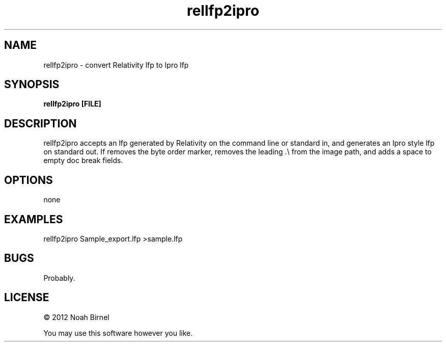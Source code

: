 .TH rellfp2ipro 1 rellfp2ipro\-0.0.1
.SH NAME
rellfp2ipro \- convert Relativity lfp to Ipro lfp
.SH SYNOPSIS
.B rellfp2ipro [FILE]
.SH DESCRIPTION
rellfp2ipro accepts an lfp generated by Relativity on the command line
or standard in, and generates an Ipro style lfp on standard out.
If removes the byte order marker, 
removes the leading \&.\\ from the image path,
and adds a space to empty doc break fields.
.SH OPTIONS
none
.SH EXAMPLES
rellfp2ipro Sample_export.lfp >sample.lfp
.SH BUGS
Probably.
.SH LICENSE
\(co 2012 Noah Birnel
.sp
You may use this software however you like.
